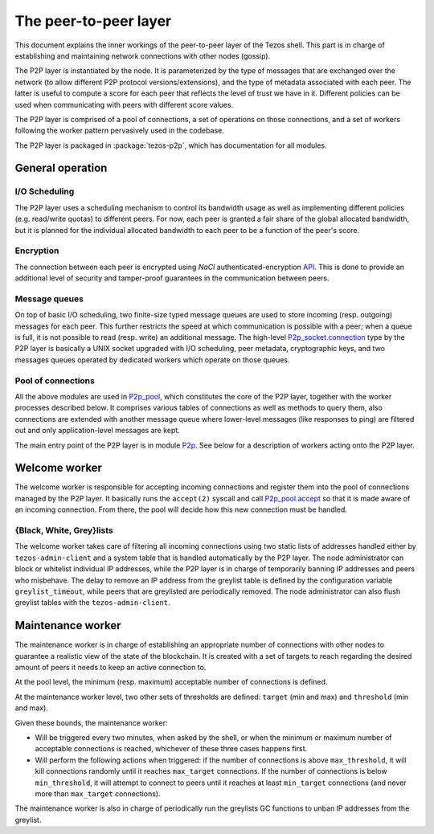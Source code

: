 .. _p2p:

The peer-to-peer layer
======================

This document explains the inner workings of the peer-to-peer layer of
the Tezos shell. This part is in charge of establishing and
maintaining network connections with other nodes (gossip).

The P2P layer is instantiated by the node. It is parameterized by the
type of messages that are exchanged over the network (to allow
different P2P protocol versions/extensions), and the type of metadata
associated with each peer. The latter is useful to compute a score for
each peer that reflects the level of trust we have in it. Different
policies can be used when communicating with peers with different
score values.

The P2P layer is comprised of a pool of connections, a set of
operations on those connections, and a set of workers following the
worker pattern pervasively used in the codebase.

The P2P layer is packaged in :package:`tezos-p2p`, which has
documentation for all modules.

General operation
-----------------

I/O Scheduling
~~~~~~~~~~~~~~

The P2P layer uses a scheduling mechanism to control its
bandwidth usage as well as implementing different policies
(e.g. read/write quotas) to different peers. For now, each peer is
granted a fair share of the global allocated bandwidth, but it is
planned for the individual allocated bandwidth to each peer to be a
function of the peer's score.

Encryption
~~~~~~~~~~

The connection between each peer is encrypted using `NaCl`
authenticated-encryption `API <http://nacl.cr.yp.to/box.html>`__. This
is done to provide an additional level of security and tamper-proof
guarantees in the communication between peers.

Message queues
~~~~~~~~~~~~~~

On top of basic I/O scheduling, two finite-size typed message queues
are used to store incoming (resp. outgoing) messages for each
peer. This further restricts the speed at which communication is
possible with a peer; when a queue is full, it is not possible to read
(resp. write) an additional message. The high-level
`P2p_socket.connection
<../api/odoc/tezos-p2p/Tezos_p2p/P2p_socket/index.html#type-connection>`__
type by the P2P layer is basically a UNIX socket upgraded with I/O
scheduling, peer metadata, cryptographic keys, and two messages queues
operated by dedicated workers which operate on those queues.

Pool of connections
~~~~~~~~~~~~~~~~~~~

All the above modules are used in `P2p_pool
<../api/odoc/tezos-p2p/Tezos_p2p/P2p_pool/index.html>`__, which
constitutes the core of the P2P layer, together with the worker
processes described below. It comprises various tables of connections
as well as methods to query them, also connections are extended with
another message queue where lower-level messages (like responses to
ping) are filtered out and only application-level messages are kept.

The main entry point of the P2P layer is in module `P2p
<../api/odoc/tezos-p2p/Tezos_p2p/P2p/index.html>`__. See below
for a description of workers acting onto the P2P layer.

Welcome worker
--------------

The welcome worker is responsible for accepting incoming connections
and register them into the pool of connections managed by the P2P
layer. It basically runs the ``accept(2)`` syscall and call
`P2p_pool.accept
<../api/odoc/tezos-p2p/Tezos_p2p/P2p_pool/index.html#val-accept>`__ so
that it is made aware of an incoming connection. From there, the pool
will decide how this new connection must be handled.

{Black, White, Grey}lists
~~~~~~~~~~~~~~~~~~~~~~~~~

The welcome worker takes care of filtering all incoming connections using two
static lists of addresses handled either by ``tezos-admin-client`` and a system
table that is handled automatically by the P2P layer. The node administrator can
block or whitelist individual IP addresses, while the P2P layer is in charge of
temporarily banning IP addresses and peers who misbehave. The delay to remove an
IP address from the greylist table is defined by the configuration variable
``greylist_timeout``, while peers that are greylisted are periodically removed.
The node administrator can also flush greylist tables with the
``tezos-admin-client``.

Maintenance worker
------------------

The maintenance worker is in charge of establishing an appropriate
number of connections with other nodes to guarantee a
realistic view of the state of the blockchain. It is created with a
set of targets to reach regarding the desired amount of peers it needs
to keep an active connection to.

At the pool level, the minimum (resp. maximum) acceptable number of
connections is defined.

At the maintenance worker level, two other sets of thresholds are
defined: ``target`` (min and max) and ``threshold`` (min and max).

Given these bounds, the maintenance worker:

* Will be triggered every two minutes, when asked by the shell, or
  when the minimum or maximum number of acceptable connections is
  reached, whichever of these three cases happens first.

* Will perform the following actions when triggered: if the number of
  connections is above ``max_threshold``, it will kill connections
  randomly until it reaches ``max_target`` connections. If the number of
  connections is below ``min_threshold``, it will attempt to connect to
  peers until it reaches at least ``min_target`` connections (and never
  more than ``max_target`` connections).

The maintenance worker is also in charge of periodically run the
greylists GC functions to unban IP addresses from the greylist.
